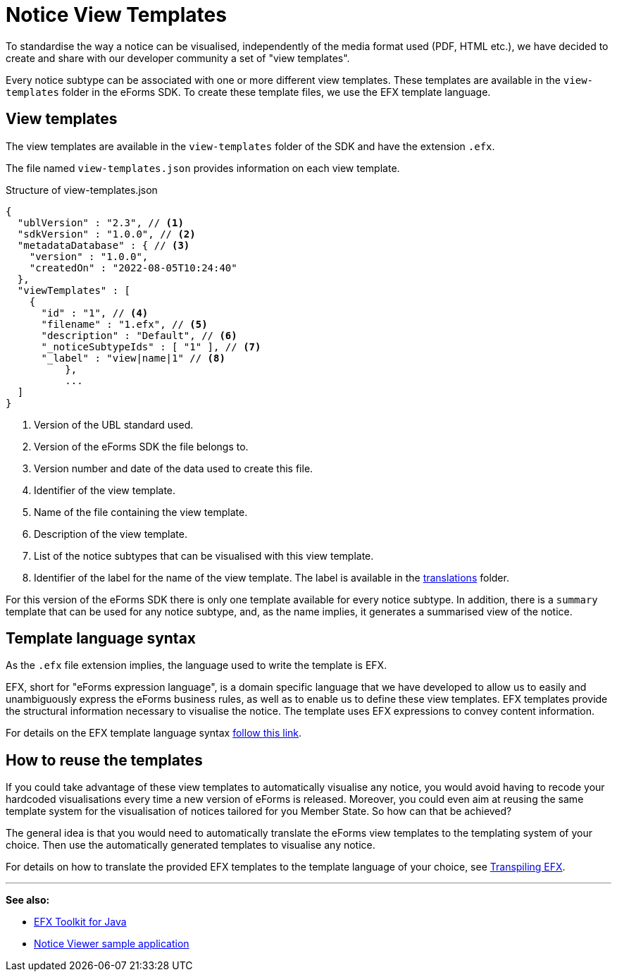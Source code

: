 = Notice View Templates

To standardise the way a notice can be visualised, independently of the media format used (PDF, HTML etc.), we have decided to create and share with our developer community a set of "view templates".

Every notice subtype can be associated with one or more different view templates. These templates are available in the `view-templates` folder in the eForms SDK. To create these template files, we use the EFX template language.

== View templates
The view templates are available in the `view-templates` folder of the SDK and have the extension `.efx`.

The file named `view-templates.json` provides information on each view template.

.Structure of view-templates.json
[source,json]
----
{
  "ublVersion" : "2.3", // <1>
  "sdkVersion" : "1.0.0", // <2>
  "metadataDatabase" : { // <3>
    "version" : "1.0.0",
    "createdOn" : "2022-08-05T10:24:40"
  },
  "viewTemplates" : [
    {
      "id" : "1", // <4>
      "filename" : "1.efx", // <5>
      "description" : "Default", // <6>
      "_noticeSubtypeIds" : [ "1" ], // <7>
      "_label" : "view|name|1" // <8>
	  },
	  ...
  ]
}
----
<1> Version of the UBL standard used.
<2> Version of the eForms SDK the file belongs to.
<3> Version number and date of the data used to create this file.
<4> Identifier of the view template.
<5> Name of the file containing the view template.
<6> Description of the view template.
<7> List of the notice subtypes that can be visualised with this view template.
<8> Identifier of the label for the name of the view template. The label is available in the xref:translations:index.adoc[translations] folder.

For this version of the eForms SDK there is only one template available for every notice subtype. In addition, there is a `summary` template that can be used for any notice subtype, and, as the name implies, it generates a summarised view of the notice.

== Template language syntax
As the `.efx` file extension implies, the language used to write the template is EFX. 

EFX, short for "eForms expression language", is a domain specific language that we have developed to allow us to easily and unambiguously express the eForms business rules, as well as to enable us to define these view templates. EFX templates provide the structural information necessary to visualise the notice. The template uses EFX expressions to convey content information.

For details on the EFX template language syntax xref:efx:template-syntax.adoc[follow this link].

== How to reuse the templates
If you could take advantage of these view templates to automatically visualise any notice, you would avoid having to recode your hardcoded visualisations every time a new version of eForms is released. Moreover, you could even aim at reusing the same template system for the visualisation of notices tailored for you Member State. So how can that be achieved?

The general idea is that you would need to automatically translate the eForms view templates to the templating system of your choice. Then use the automatically generated templates to visualise any notice.


For details on how to translate the provided EFX templates to the template language of your choice, see xref:efx:transpiling-efx.adoc[Transpiling EFX].


'''
*See also:*

* xref:efx-toolkit:index.adoc[EFX Toolkit for Java]
* xref:notice-viewer:index.adoc[Notice Viewer sample application]
